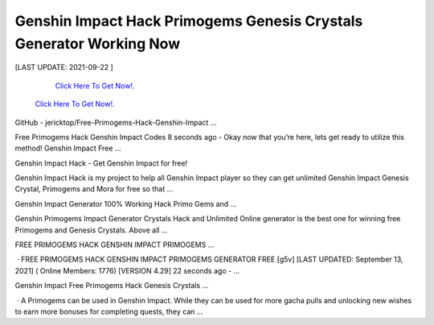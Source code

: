 Genshin Impact Hack Primogems Genesis Crystals Generator Working Now
~~~~~~~~~~~~
[LAST UPDATE: 2021-09-22 ]

    

    
  `Click Here To Get Now!.
  <https://codesrbx.com/b909faf>`_

 `Click Here To Get Now!.
 <https://codesrbx.com/b909faf>`_


GitHub - jericktop/Free-Primogems-Hack-Genshin-Impact ...
 
Free Primogems Hack Genshin Impact Codes  8 seconds ago - Okay now that you’re here, lets get ready to utilize this method! Genshin Impact Free … 
 
Genshin Impact Hack - Get Genshin Impact for free!
 
Genshin Impact Hack is my project to help all Genshin Impact player so they can get unlimited Genshin Impact Genesis Crystal, Primogems and Mora for free so that … 
 
Genshin Impact Generator 100% Working Hack Primo Gems and ...
 
Genshin Primogems Impact Generator Crystals Hack and Unlimited Online generator is the best one for winning free Primogems and Genesis Crystals. Above all … 
 
FREE PRIMOGEMS HACK GENSHIN IMPACT PRIMOGEMS …
 
 · FREE PRIMOGEMS HACK GENSHIN IMPACT PRIMOGEMS GENERATOR FREE [g5v] [LAST UPDATED: September 13, 2021] ( Online Members: 1776) [VERSION 4.29] 22 seconds ago - … 
 
Genshin Impact Free Primogems Hack Genesis Crystals …
 
 · A Primogems can be used in Genshin Impact. While they can be used for more gacha pulls and unlocking new wishes to earn more bonuses for completing quests, they can …
